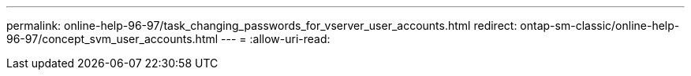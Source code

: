 ---
permalink: online-help-96-97/task_changing_passwords_for_vserver_user_accounts.html 
redirect: ontap-sm-classic/online-help-96-97/concept_svm_user_accounts.html 
---
= 
:allow-uri-read: 


